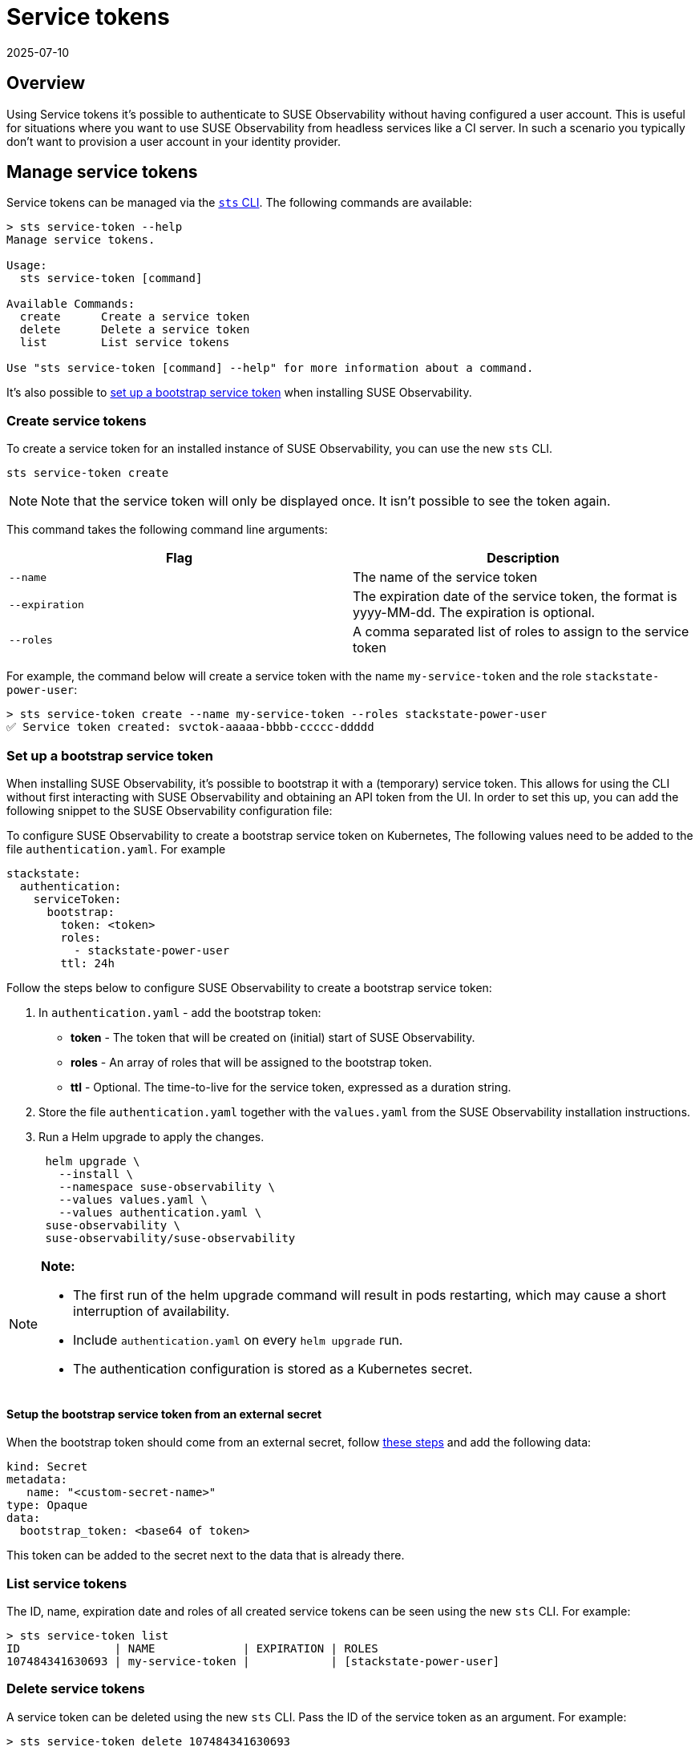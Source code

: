 = Service tokens
:revdate: 2025-07-10
:page-revdate: {revdate}
:description: SUSE Observability Self-hosted

== Overview

Using Service tokens it's possible to authenticate to SUSE Observability without having configured a user account. This is useful for situations where you want to use SUSE Observability from headless services like a CI server. In such a scenario you typically don't want to provision a user account in your identity provider.

== Manage service tokens

Service tokens can be managed via the xref:/setup/cli/cli-sts.adoc[`sts` CLI]. The following commands are available:

[,bash]
----
> sts service-token --help
Manage service tokens.

Usage:
  sts service-token [command]

Available Commands:
  create      Create a service token
  delete      Delete a service token
  list        List service tokens

Use "sts service-token [command] --help" for more information about a command.
----

It's also possible to <<_set_up_a_bootstrap_service_token,set up a bootstrap service token>> when installing SUSE Observability.

=== Create service tokens

To create a service token for an installed instance of SUSE Observability, you can use the new `sts` CLI.

[,sh]
----
sts service-token create
----

[NOTE]
====
Note that the service token will only be displayed once. It isn't possible to see the token again.
====


This command takes the following command line arguments:

|===
| Flag | Description

| `--name`
| The name of the service token

| `--expiration`
| The expiration date of the service token, the format is yyyy-MM-dd. The expiration is optional.

| `--roles`
| A comma separated list of roles to assign to the service token
|===

For example, the command below will create a service token with the name `my-service-token` and the role `stackstate-power-user`:

[,sh]
----
> sts service-token create --name my-service-token --roles stackstate-power-user
✅ Service token created: svctok-aaaaa-bbbb-ccccc-ddddd
----

=== Set up a bootstrap service token

When installing SUSE Observability, it's possible to bootstrap it with a (temporary) service token. This allows for using the CLI without first interacting with SUSE Observability and obtaining an API token from the UI. In order to set this up, you can add the following snippet to the SUSE Observability configuration file:

To configure SUSE Observability to create a bootstrap service token on Kubernetes, The following values need to be added to the file `authentication.yaml`. For example

[,yaml]
----
stackstate:
  authentication:
    serviceToken:
      bootstrap:
        token: <token>
        roles:
          - stackstate-power-user
        ttl: 24h
----

Follow the steps below to configure SUSE Observability to create a bootstrap service token:

. In `authentication.yaml` - add the bootstrap token:
 ** *token* - The token that will be created on (initial) start of SUSE Observability.
 ** *roles* - An array of roles that will be assigned to the bootstrap token.
 ** *ttl* - Optional. The time-to-live for the service token, expressed as a duration string.
. Store the file `authentication.yaml` together with the `values.yaml` from the SUSE Observability installation instructions.
. Run a Helm upgrade to apply the changes.
+
[,text]
----
 helm upgrade \
   --install \
   --namespace suse-observability \
   --values values.yaml \
   --values authentication.yaml \
 suse-observability \
 suse-observability/suse-observability
----

[NOTE]
====
*Note:*

* The first run of the helm upgrade command will result in pods restarting, which may cause a short interruption of availability.
* Include `authentication.yaml` on every `helm upgrade` run.
* The authentication configuration is stored as a Kubernetes secret.
====


==== Setup the bootstrap service token from an external secret

When the bootstrap token should come from an external secret, follow xref:/setup/security/external-secrets.adoc#_getting_authentication_data_from_an_external_secret[these steps] and add the following data:

[,yaml]
----
kind: Secret
metadata:
   name: "<custom-secret-name>"
type: Opaque
data:
  bootstrap_token: <base64 of token>
----

This token can be added to the secret next to the data that is already there.

=== List service tokens

The ID, name, expiration date and roles of all created service tokens can be seen using the new `sts` CLI. For example:

[,bash]
----
> sts service-token list
ID              | NAME             | EXPIRATION | ROLES
107484341630693 | my-service-token |            | [stackstate-power-user]
----

=== Delete service tokens

A service token can be deleted using the new `sts` CLI. Pass the ID of the service token as an argument. For example:

[,bash]
----
> sts service-token delete 107484341630693
✅ Service token deleted: 107484341630693
----

== Use service tokens

Once created, a service token can be used to authenticate to SUSE Observability from a headless service. To do this you can either use the CLI or directly talk to the API.

=== SUSE Observability `sts` CLI

A service token can be used for authentication with the `sts` CLI. For details, see xref:/setup/cli/cli-sts.adoc#_authentication[the CLI documentation].

=== SUSE Observability APIs

To use a service token to talk directly to the SUSE Observability Base API, add it to the header of the request in one of the following ways:

* In the `Authorization` header:
+
[,bash]
----
  > curl -X GET -H "Authorization: ApiKey <TOKEN>" http://localhost:8080/api/server/status
----

* In the `X-API-Key` header:
+
[,bash]
----
  > curl -X GET -H "X-API-Key: <TOKEN>" http://localhost:8080/api/server/status
----

➡️ xref:/setup/cli/cli-sts.adoc#_authentication[Learn more about the SUSE Observability APIs]
